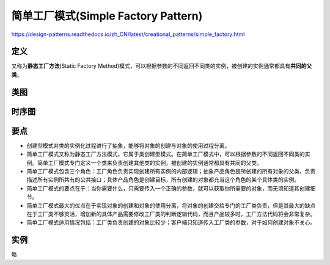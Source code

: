 =======================================
简单工厂模式(Simple Factory Pattern)
=======================================

https://design-patterns.readthedocs.io/zh_CN/latest/creational_patterns/simple_factory.html

----------
定义
----------
又称为\ **静态工厂方法**\ (Static Factory Method)模式，可以根据参数的不同返回不同类的实例，被创建的实例通常都具有\ **共同的父类**\ 。

----------
类图
----------
.. image:: ../../_static/04_simple_factory_pattern.jpg

----------
时序图
----------
.. image:: ../../_static/04_seq_simple_factory_pattern.jpg

----------
要点
----------
- 创建型模式对类的实例化过程进行了抽象，能够将对象的创建与对象的使用过程分离。
- 简单工厂模式又称为静态工厂方法模式，它属于类创建型模式。在简单工厂模式中，可以根据参数的不同返回不同类的实例。简单工厂模式专门定义一个类来负责创建其他类的实例，被创建的实例通常都具有共同的父类。
- 简单工厂模式包含三个角色：工厂角色负责实现创建所有实例的内部逻辑；抽象产品角色是所创建的所有对象的父类，负责描述所有实例所共有的公共接口；具体产品角色是创建目标，所有创建的对象都充当这个角色的某个具体类的实例。
- 简单工厂模式的要点在于：当你需要什么，只需要传入一个正确的参数，就可以获取你所需要的对象，而无须知道其创建细节。
- 简单工厂模式最大的优点在于实现对象的创建和对象的使用分离，将对象的创建交给专门的工厂类负责，但是其最大的缺点在于工厂类不够灵活，增加新的具体产品需要修改工厂类的判断逻辑代码，而且产品较多时，工厂方法代码将会非常复杂。
- 简单工厂模式适用情况包括：工厂类负责创建的对象比较少；客户端只知道传入工厂类的参数，对于如何创建对象不关心。

----------
实例
----------
略
